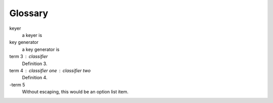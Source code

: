 Glossary
====================

keyer
    a keyer is

key generator
    a key generator is

term 3 : classifier
    Definition 3.

term 4 : classifier one : classifier two
    Definition 4.

\-term 5
    Without escaping, this would be an option list item.